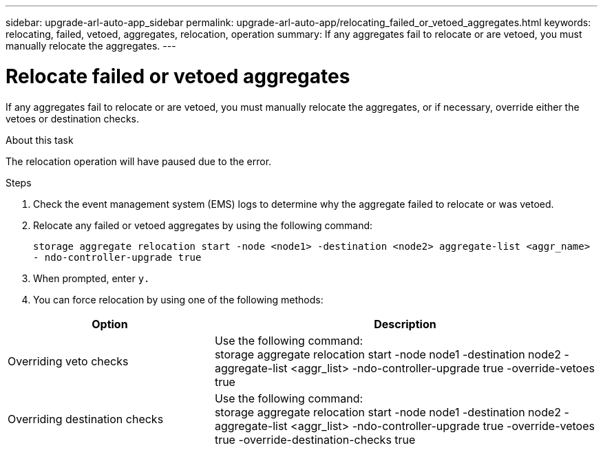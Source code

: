 ---
sidebar: upgrade-arl-auto-app_sidebar
permalink: upgrade-arl-auto-app/relocating_failed_or_vetoed_aggregates.html
keywords: relocating, failed, vetoed, aggregates, relocation, operation
summary: If any aggregates fail to relocate or are vetoed, you must manually relocate the aggregates.
---

= Relocate failed or vetoed aggregates
:hardbreaks:
:nofooter:
:icons: font
:linkattrs:
:imagesdir: ./media/

//
// This file was created with NDAC Version 2.0 (August 17, 2020)
//
// 2020-12-02 14:33:54.060713
//

[.lead]
If any aggregates fail to relocate or are vetoed, you must manually relocate the aggregates, or if necessary, override either the vetoes or destination checks.

.About this task

The relocation operation will have paused due to the error.

.Steps

. Check the event management system (EMS) logs to determine why the aggregate failed to relocate or was vetoed.
. Relocate any failed or vetoed aggregates by using the following command:
+
`storage aggregate relocation start -node <node1> -destination <node2> aggregate-list <aggr_name>  - ndo-controller-upgrade true`

. When prompted, enter `y.`
. You can force relocation by using one of the following methods:

[cols="35,65"]
|===
|Option |Description

|Overriding veto checks
|Use the following command:
storage aggregate relocation start -node node1 -destination node2 -aggregate-list <aggr_list> -ndo-controller-upgrade true -override-vetoes true
|Overriding destination checks
|Use the following command:
storage aggregate relocation start -node node1 -destination node2 -aggregate-list <aggr_list> -ndo-controller-upgrade true -override-vetoes true -override-destination-checks true
|===
